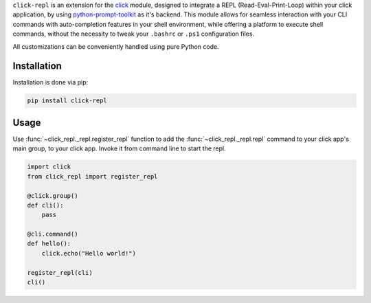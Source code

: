 ``click-repl`` is an extension for the `click <https://click.palletsprojects.com/en/>`_ module, designed to integrate a REPL
(Read-Eval-Print-Loop) within your click application, by using `python-prompt-toolkit <https://github.com/prompt-toolkit/python-prompt-toolkit>`_
as it's backend. This module allows for seamless interaction with your CLI commands with auto-completion features in your shell environment,
while offering a platform to execute shell commands, without the necessity to tweak your ``.bashrc`` or ``.ps1`` configuration files.

All customizations can be conveniently handled using pure Python code.

Installation
============

Installation is done via pip:

.. code-block:: shell

    pip install click-repl


Usage
=====

Use :func:`~click_repl._repl.register_repl` function to add the :func:`~click_repl._repl.repl` command to your click app's main
group, to your click app. Invoke it from command line to start the repl.

.. code-block:: python

  import click
  from click_repl import register_repl

  @click.group()
  def cli():
      pass

  @cli.command()
  def hello():
      click.echo("Hello world!")

  register_repl(cli)
  cli()


.. image:: ../../assets/demo.gif
   :align: center
   :alt: Demo
